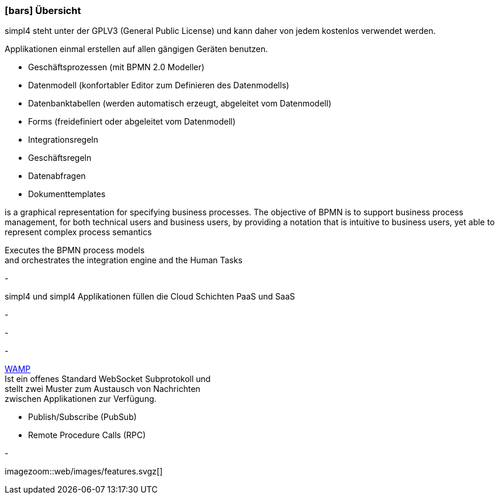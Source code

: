 :linkattrs:

=== icon:bars[size=1x,role=black] Übersicht ===

[CI,header="Open-Source- Entwicklungsumgebung"]
simpl4 steht unter der GPLV3 (General Public License) und 
kann daher von jedem kostenlos verwendet werden.
[CI,header="Flexible repsonsive Anwendungen mit HTML5-Frontend für Smartphones, Tablets und Desktops"]
Applikationen einmal erstellen auf allen gängigen Geräten benutzen.
[CI,header="Schnelle Erstellung von Prozessen, Tabellen, Forms ..."]
--
* Geschäftsprozessen (mit BPMN 2.0 Modeller)
* Datenmodell (konfortabler Editor zum Definieren des Datenmodells) 
* Datenbanktabellen (werden automatisch erzeugt, abgeleitet vom Datenmodell) 
* Forms (freidefiniert oder abgeleitet vom Datenmodell)
* Integrationsregeln 
* Geschäftsregeln 
* Datenabfragen
* Dokumenttemplates
--
[CI,header="BPMN 2.0 – Business Process Model and Notation"]
--
is a graphical representation for specifying business processes.
The objective of BPMN is to support business process management, for both technical users and business users, by providing a notation that is intuitive to business users, yet able to represent complex process semantics
--
[CI,header="Business-Process-Engine"]
--
Executes the BPMN process models +
and orchestrates the integration engine and the Human Tasks
--
[CI,header="Regelbasierte Integration-Engine"]
-
[CI,header="Cloud-ready (PaaS,SaaS)"]
simpl4 und simpl4 Applikationen  füllen die Cloud Schichten PaaS und SaaS
[CI,header="Integration bestehender Softwaresysteme"]
-
[CI,header="Entwicklung im Browser"]
-
[CI,header="Minimales Projekt-Setup"]
-
[CI,header="Web Application Messaging Protocol (Websocket Subprotokoll)"]
--
link:https://en.wikipedia.org/wiki/Web_Application_Messaging_Protocol[WAMP,window="_blank"] +
Ist ein offenes Standard WebSocket Subprotokoll und + 
stellt zwei Muster zum Austausch von Nachrichten + 
zwischen Applikationen zur Verfügung.

* Publish/Subscribe (PubSub) 
* Remote Procedure Calls (RPC)
--
[CI,header="Git-basierter simpl4-Application-Store"]
-

[.imageblock.left.width600]
imagezoom::web/images/features.svgz[]
